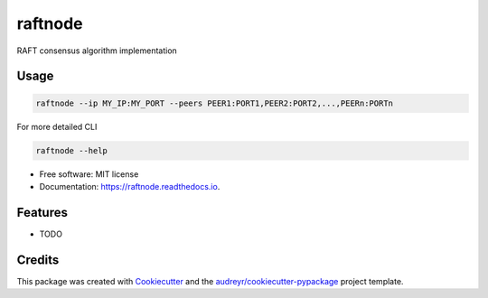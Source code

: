 ========
raftnode
========


.. image:: https://img.shields.io/pypi/v/raftnode.svg
        :target: https://pypi.python.org/pypi/raftnode

.. image:: https://img.shields.io/travis/shrinivdeshmukh/raftnode.svg
        :target: https://travis-ci.com/shrinivdeshmukh/raftnode

.. image:: https://readthedocs.org/projects/raftnode/badge/?version=latest
        :target: https://raftnode.readthedocs.io/en/latest/?version=latest
        :alt: Documentation Status




RAFT consensus algorithm implementation

Usage
-----
.. code-block:: bash

        raftnode --ip MY_IP:MY_PORT --peers PEER1:PORT1,PEER2:PORT2,...,PEERn:PORTn 

For more detailed CLI

.. code-block:: bash

        raftnode --help




* Free software: MIT license
* Documentation: https://raftnode.readthedocs.io.


Features
--------

* TODO

Credits
-------

This package was created with Cookiecutter_ and the `audreyr/cookiecutter-pypackage`_ project template.

.. _Cookiecutter: https://github.com/audreyr/cookiecutter
.. _`audreyr/cookiecutter-pypackage`: https://github.com/audreyr/cookiecutter-pypackage
